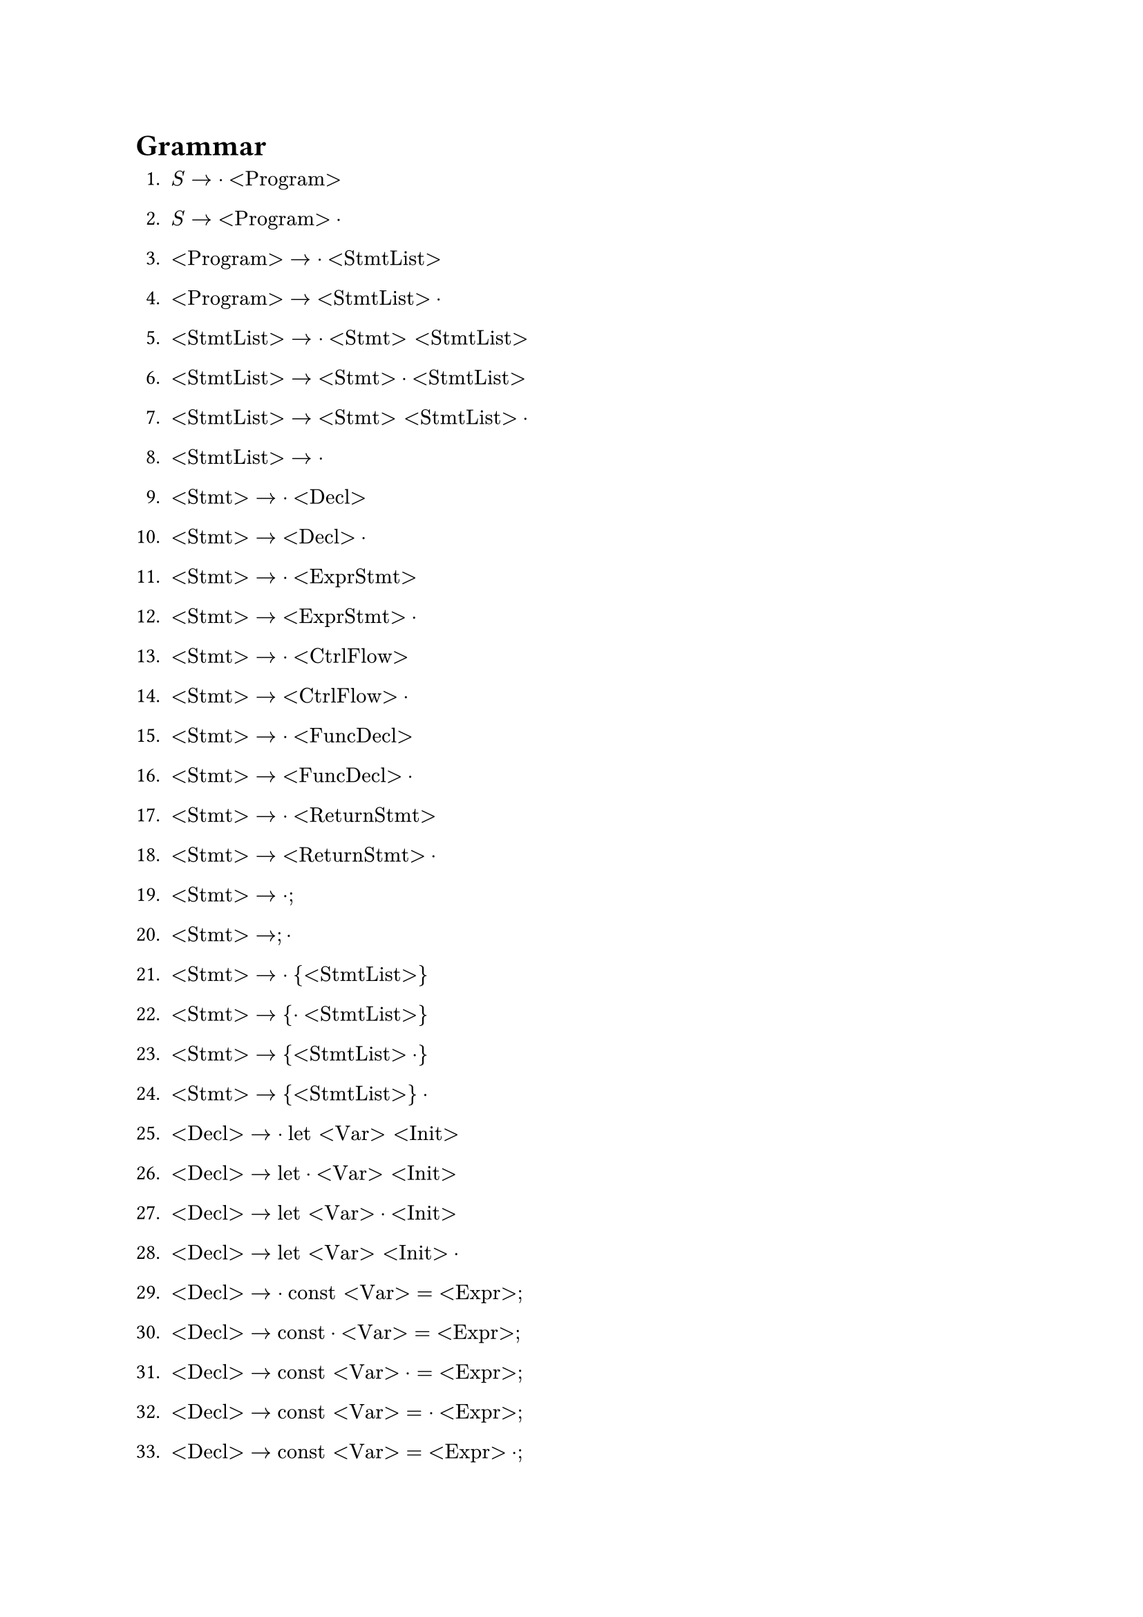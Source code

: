 = Grammar

+ $S -> dot "<Program>"$
+ $S -> "<Program>" dot$

+ $"<Program>" -> dot"<StmtList>"$
+ $"<Program>" -> "<StmtList>" dot$

+ $"<StmtList>" -> dot "<Stmt>" "<StmtList>"$
+ $"<StmtList>" -> "<Stmt>" dot "<StmtList>"$
+ $"<StmtList>" -> "<Stmt>" "<StmtList>" dot$

+ $"<StmtList>" -> dot$

+ $"<Stmt>" -> dot "<Decl>"$
+ $"<Stmt>" -> "<Decl>" dot$

+ $"<Stmt>" -> dot "<ExprStmt>"$
+ $"<Stmt>" -> "<ExprStmt>" dot$

+ $"<Stmt>" -> dot "<CtrlFlow>"$
+ $"<Stmt>" -> "<CtrlFlow>" dot$

+ $"<Stmt>" -> dot "<FuncDecl>"$
+ $"<Stmt>" -> "<FuncDecl>" dot$

+ $"<Stmt>" -> dot "<ReturnStmt>"$
+ $"<Stmt>" -> "<ReturnStmt>" dot$

+ $"<Stmt>" -> dot ";"$
+ $"<Stmt>" -> ";" dot$

+ $"<Stmt>" -> dot "{" "<StmtList>" "}"$
+ $"<Stmt>" -> "{" dot "<StmtList>" "}"$
+ $"<Stmt>" -> "{" "<StmtList>" dot "}"$
+ $"<Stmt>" -> "{" "<StmtList>" "}" dot$

+ $"<Decl>" -> dot "let" "<Var>" "<Init>"$
+ $"<Decl>" -> "let" dot "<Var>" "<Init>"$
+ $"<Decl>" -> "let" "<Var>" dot "<Init>"$
+ $"<Decl>" -> "let" "<Var>" "<Init>" dot$

+ $"<Decl>" -> dot "const" "<Var>" "=" "<Expr>" ";"$
+ $"<Decl>" -> "const" dot "<Var>" "=" "<Expr>" ";"$
+ $"<Decl>" -> "const" "<Var>" dot "=" "<Expr>" ";"$
+ $"<Decl>" -> "const" "<Var>" "=" dot "<Expr>" ";"$
+ $"<Decl>" -> "const" "<Var>" "=" "<Expr>" dot ";"$
+ $"<Decl>" -> "const" "<Var>" "=" "<Expr>" ";" dot$

+ $"<ExprStmt>" -> dot "<Expr>" ";"$
+ $"<ExprStmt>" -> "<Expr>" dot ";"$
+ $"<ExprStmt>" -> "<Expr>" ";" dot$

+ $"<CtrlFlow>" -> dot "if" "(" "<Expr>" ")" "<Stmt>" "<ElseOpt>"$
+ $"<CtrlFlow>" -> "if" dot "(" "<Expr>" ")" "<Stmt>" "<ElseOpt>"$
+ $"<CtrlFlow>" -> "if" "(" dot "<Expr>" ")" "<Stmt>" "<ElseOpt>"$
+ $"<CtrlFlow>" -> "if" "(" "<Expr>" dot ")" "<Stmt>" "<ElseOpt>"$
+ $"<CtrlFlow>" -> "if" "(" "<Expr>" ")" dot "<Stmt>" "<ElseOpt>"$
+ $"<CtrlFlow>" -> "if" "(" "<Expr>" ")" "<Stmt>" dot "<ElseOpt>"$
+ $"<CtrlFlow>" -> "if" "(" "<Expr>" ")" "<Stmt>" "<ElseOpt>" dot$

+ $"<CtrlFlow>" -> dot "while" "(" "<Expr>" ")" "<Stmt>"$
+ $"<CtrlFlow>" -> "while" dot "(" "<Expr>" ")" "<Stmt>"$
+ $"<CtrlFlow>" -> "while" "(" dot "<Expr>" ")" "<Stmt>"$
+ $"<CtrlFlow>" -> "while" "(" "<Expr>" dot ")" "<Stmt>"$
+ $"<CtrlFlow>" -> "while" "(" "<Expr>" ")" dot "<Stmt>"$
+ $"<CtrlFlow>" -> "while" "(" "<Expr>" ")" "<Stmt>" dot$

+ $"<CtrlFlow>" -> dot "for" "(" "<ForInit>" "<ExprOpt>" ";" "<ExprOpt>" ")" "<Stmt>"$
+ $"<CtrlFlow>" -> "for" dot "(" "<ForInit>" "<ExprOpt>" ";" "<ExprOpt>" ")" "<Stmt>"$
+ $"<CtrlFlow>" -> "for" "(" dot "<ForInit>" "<ExprOpt>" ";" "<ExprOpt>" ")" "<Stmt>"$
+ $"<CtrlFlow>" -> "for" "(" "<ForInit>" dot "<ExprOpt>" ";" "<ExprOpt>" ")" "<Stmt>"$
+ $"<CtrlFlow>" -> "for" "(" "<ForInit>" "<ExprOpt>" dot ";" "<ExprOpt>" ")" "<Stmt>"$
+ $"<CtrlFlow>" -> "for" "(" "<ForInit>" "<ExprOpt>" ";" dot "<ExprOpt>" ")" "<Stmt>"$
+ $"<CtrlFlow>" -> "for" "(" "<ForInit>" "<ExprOpt>" ";" "<ExprOpt>" dot ")" "<Stmt>"$
+ $"<CtrlFlow>" -> "for" "(" "<ForInit>" "<ExprOpt>" ";" "<ExprOpt>" ")" dot "<Stmt>"$
+ $"<CtrlFlow>" -> "for" "(" "<ForInit>" "<ExprOpt>" ";" "<ExprOpt>" ")" "<Stmt>" dot$

+ $"<ElseOpt>" -> dot "else" "<Stmt>"$
+ $"<ElseOpt>" -> "else" dot "<Stmt>"$
+ $"<ElseOpt>" -> "else" "<Stmt>" dot$

+ $"<ElseOpt>" -> dot$

+ $"<ForInit>" -> dot "<Decl>"$
+ $"<ForInit>" -> "<Decl>" dot$

+ $"<ForInit>" -> dot "<ExprStmt>"$
+ $"<ForInit>" -> "<ExprStmt>" dot$

+ $"<ForInit>" -> dot ";"$
+ $"<ForInit>" -> ";" dot$

+ $"<ExprOpt>" -> dot "<Expr>"$
+ $"<ExprOpt>" -> "<Expr>" dot$

+ $"<ExprOpt>" -> dot$

+ $"<FuncDecl>" -> dot "function" "<Ident>" "(" "<FormalParamsOpt>" ")" "{" "<StmtList>" "}"$
+ $"<FuncDecl>" -> "function" dot "<Ident>" "(" "<FormalParamsOpt>" ")" "{" "<StmtList>" "}"$
+ $"<FuncDecl>" -> "function" "<Ident>" dot "(" "<FormalParamsOpt>" ")" "{" "<StmtList>" "}"$
+ $"<FuncDecl>" -> "function" "<Ident>" "(" dot "<FormalParamsOpt>" ")" "{" "<StmtList>" "}"$
+ $"<FuncDecl>" -> "function" "<Ident>" "(" "<FormalParamsOpt>" dot ")" "{" "<StmtList>" "}"$
+ $"<FuncDecl>" -> "function" "<Ident>" "(" "<FormalParamsOpt>" ")" dot "{" "<StmtList>" "}"$
+ $"<FuncDecl>" -> "function" "<Ident>" "(" "<FormalParamsOpt>" ")" "{" dot "<StmtList>" "}"$
+ $"<FuncDecl>" -> "function" "<Ident>" "(" "<FormalParamsOpt>" ")" "{" "<StmtList>" dot "}"$
+ $"<FuncDecl>" -> "function" "<Ident>" "(" "<FormalParamsOpt>" ")" "{" "<StmtList>" "}" dot$

+ $"<FormalParamsOpt>" -> dot "<FormalParams>"$
+ $"<FormalParamsOpt>" -> "<FormalParams>" dot$

+ $"<FormalParamsOpt>" -> dot$

+ $"<FormalParams>" -> dot "<Var>" "<FormalParamsTail>"$
+ $"<FormalParams>" -> "<Var>" dot "<FormalParamsTail>"$
+ $"<FormalParams>" -> "<Var>" "<FormalParamsTail>" dot$

+ $"<FormalParamsTail>" -> dot "," "<Var>" "<FormalParamsTail>"$
+ $"<FormalParamsTail>" -> "," dot "<Var>" "<FormalParamsTail>"$
+ $"<FormalParamsTail>" -> "," "<Var>" dot "<FormalParamsTail>"$
+ $"<FormalParamsTail>" -> "," "<Var>" "<FormalParamsTail>" dot$

+ $"<FormalParamsTail>" -> dot$

+ $"<ReturnStmt>" -> dot "return" "<ExprOpt>" ";"$
+ $"<ReturnStmt>" -> "return" dot "<ExprOpt>" ";"$
+ $"<ReturnStmt>" -> "return" "<ExprOpt>" dot ";"$
+ $"<ReturnStmt>" -> "return" "<ExprOpt>" ";" dot$
